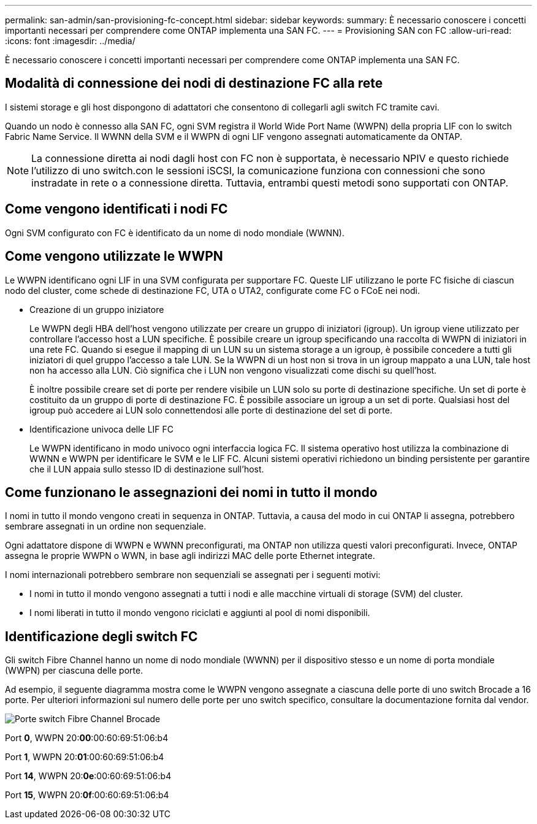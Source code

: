 ---
permalink: san-admin/san-provisioning-fc-concept.html 
sidebar: sidebar 
keywords:  
summary: È necessario conoscere i concetti importanti necessari per comprendere come ONTAP implementa una SAN FC. 
---
= Provisioning SAN con FC
:allow-uri-read: 
:icons: font
:imagesdir: ../media/


[role="lead"]
È necessario conoscere i concetti importanti necessari per comprendere come ONTAP implementa una SAN FC.



== Modalità di connessione dei nodi di destinazione FC alla rete

I sistemi storage e gli host dispongono di adattatori che consentono di collegarli agli switch FC tramite cavi.

Quando un nodo è connesso alla SAN FC, ogni SVM registra il World Wide Port Name (WWPN) della propria LIF con lo switch Fabric Name Service. Il WWNN della SVM e il WWPN di ogni LIF vengono assegnati automaticamente da ONTAP.

[NOTE]
====
La connessione diretta ai nodi dagli host con FC non è supportata, è necessario NPIV e questo richiede l'utilizzo di uno switch.con le sessioni iSCSI, la comunicazione funziona con connessioni che sono instradate in rete o a connessione diretta. Tuttavia, entrambi questi metodi sono supportati con ONTAP.

====


== Come vengono identificati i nodi FC

Ogni SVM configurato con FC è identificato da un nome di nodo mondiale (WWNN).



== Come vengono utilizzate le WWPN

Le WWPN identificano ogni LIF in una SVM configurata per supportare FC. Queste LIF utilizzano le porte FC fisiche di ciascun nodo del cluster, come schede di destinazione FC, UTA o UTA2, configurate come FC o FCoE nei nodi.

* Creazione di un gruppo iniziatore
+
Le WWPN degli HBA dell'host vengono utilizzate per creare un gruppo di iniziatori (igroup). Un igroup viene utilizzato per controllare l'accesso host a LUN specifiche. È possibile creare un igroup specificando una raccolta di WWPN di iniziatori in una rete FC. Quando si esegue il mapping di un LUN su un sistema storage a un igroup, è possibile concedere a tutti gli iniziatori di quel gruppo l'accesso a tale LUN. Se la WWPN di un host non si trova in un igroup mappato a una LUN, tale host non ha accesso alla LUN. Ciò significa che i LUN non vengono visualizzati come dischi su quell'host.

+
È inoltre possibile creare set di porte per rendere visibile un LUN solo su porte di destinazione specifiche. Un set di porte è costituito da un gruppo di porte di destinazione FC. È possibile associare un igroup a un set di porte. Qualsiasi host del igroup può accedere ai LUN solo connettendosi alle porte di destinazione del set di porte.

* Identificazione univoca delle LIF FC
+
Le WWPN identificano in modo univoco ogni interfaccia logica FC. Il sistema operativo host utilizza la combinazione di WWNN e WWPN per identificare le SVM e le LIF FC. Alcuni sistemi operativi richiedono un binding persistente per garantire che il LUN appaia sullo stesso ID di destinazione sull'host.





== Come funzionano le assegnazioni dei nomi in tutto il mondo

I nomi in tutto il mondo vengono creati in sequenza in ONTAP. Tuttavia, a causa del modo in cui ONTAP li assegna, potrebbero sembrare assegnati in un ordine non sequenziale.

Ogni adattatore dispone di WWPN e WWNN preconfigurati, ma ONTAP non utilizza questi valori preconfigurati. Invece, ONTAP assegna le proprie WWPN o WWN, in base agli indirizzi MAC delle porte Ethernet integrate.

I nomi internazionali potrebbero sembrare non sequenziali se assegnati per i seguenti motivi:

* I nomi in tutto il mondo vengono assegnati a tutti i nodi e alle macchine virtuali di storage (SVM) del cluster.
* I nomi liberati in tutto il mondo vengono riciclati e aggiunti al pool di nomi disponibili.




== Identificazione degli switch FC

Gli switch Fibre Channel hanno un nome di nodo mondiale (WWNN) per il dispositivo stesso e un nome di porta mondiale (WWPN) per ciascuna delle porte.

Ad esempio, il seguente diagramma mostra come le WWPN vengono assegnate a ciascuna delle porte di uno switch Brocade a 16 porte. Per ulteriori informazioni sul numero delle porte per uno switch specifico, consultare la documentazione fornita dal vendor.

image:drw-fcswitch-scrn-en-noscale.gif["Porte switch Fibre Channel Brocade"]

Port *0*, WWPN 20:**00**:00:60:69:51:06:b4

Port *1*, WWPN 20:**01**:00:60:69:51:06:b4

Port *14*, WWPN 20:**0e**:00:60:69:51:06:b4

Port *15*, WWPN 20:**0f**:00:60:69:51:06:b4

